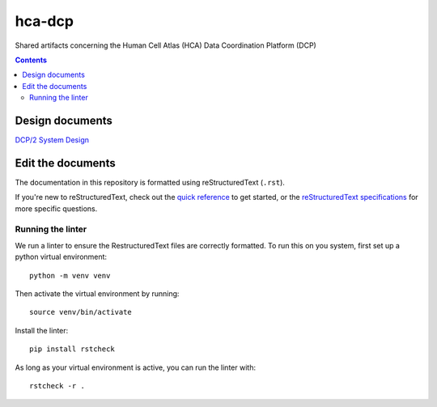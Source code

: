 =======
hca-dcp
=======

.. image:: https://github.com/DataBiosphere/hca-dcp/actions/workflows/main.yml/badge.svg
   :target: https://github.com/DataBiosphere/hca-dcp/actions/workflows/main.yml

Shared artifacts concerning the Human Cell Atlas (HCA) Data Coordination
Platform (DCP)

.. contents::

Design documents
================

`DCP/2 System Design`_

.. _DCP/2 System Design: docs/dcp2_system_design.rst

Edit the documents
==================

The documentation in this repository is formatted using reStructuredText
(``.rst``).

If you're new to reStructuredText, check out the `quick reference`_ to get
started, or the `reStructuredText specifications`_ for more specific
questions.

.. _quick reference: https://docutils.sourceforge.io/docs/user/rst/quickref.html
.. _reStructuredText specifications: https://docutils.sourceforge.io/docs/ref/rst/restructuredtext.html

Running the linter
------------------

We run a linter to ensure the RestructuredText files are correctly formatted. To
run this on you system, first set up a python virtual environment::

   python -m venv venv

Then activate the virtual environment by running::

   source venv/bin/activate

Install the linter::

   pip install rstcheck

As long as your virtual environment is active, you can run the linter with::

   rstcheck -r .

